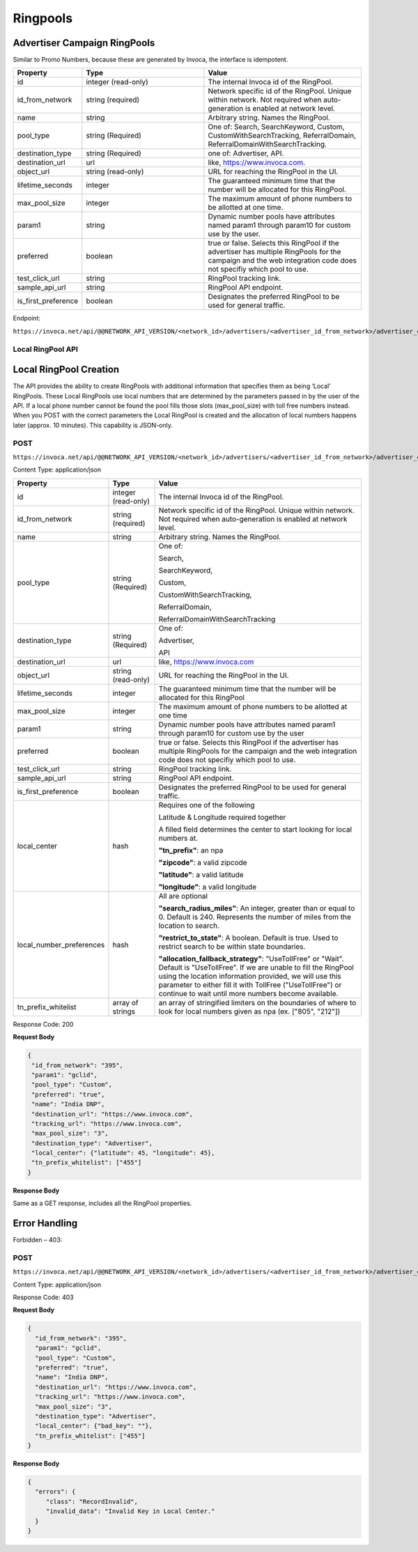 Ringpools
=========

Advertiser Campaign RingPools
""""""""""""""""""""""""""""""""""""""""""""""""""""

Similar to Promo Numbers, because these are generated by Invoca, the interface is idempotent.

.. list-table::
  :widths: 11 34 40
  :header-rows: 1
  :class: parameters

  * - Property
    - Type
    - Value

  * - id
    - integer (read-only)
    - The internal Invoca id of the RingPool.

  * - id_from_network
    - string (required)
    - Network specific id of the RingPool. Unique within network. Not required when auto-generation is enabled at network level.

  * - name
    - string
    - Arbitrary string. Names the RingPool.

  * - pool_type
    - string (Required)
    - One of: Search, SearchKeyword, Custom, CustomWithSearchTracking, ReferralDomain, ReferralDomainWithSearchTracking.

  * - destination_type
    - string (Required)
    - one of: Advertiser, API.

  * - destination_url
    - url
    - like, https://www.invoca.com.

  * - object_url
    - string (read-only)
    - URL for reaching the RingPool in the UI.

  * - lifetime_seconds
    - integer
    - The guaranteed minimum time that the number will be allocated for this RingPool.

  * - max_pool_size
    - integer
    - The maximum amount of phone numbers to be allotted at one time.

  * - param1
    - string
    - Dynamic number pools have attributes named param1 through param10 for custom use by the user.

  * - preferred
    - boolean
    - true or false. Selects this RingPool if the advertiser has multiple RingPools for the campaign and the web integration code does not specifiy which pool to use.

  * - test_click_url
    - string
    - RingPool tracking link.

  * - sample_api_url
    - string
    - RingPool API endpoint.

  * - is_first_preference
    - boolean
    - Designates the preferred RingPool to be used for general traffic.

Endpoint:

``https://invoca.net/api/@@NETWORK_API_VERSION/<network_id>/advertisers/<advertiser_id_from_network>/advertiser_campaigns/<advertiser_campaign_id_from_network>/ring_pools/<ring_pool_id_from_network>.json``

.. api_endpoint::
   :verb: GET
   :path: /ring_pools
   :description: Get all RingPools
   :page: get_ring_pools

.. api_endpoint::
   :verb: GET
   :path: /ring_pools/&lt;ring_pool_id&gt;
   :description: Get a RingPool
   :page: get_ring_pool

.. api_endpoint::
   :verb: POST
   :path: /ring_pools
   :description: Create a RingPool
   :page: post_ring_pools

.. api_endpoint::
   :verb: PUT
   :path: /ring_pools/&lt;ring_pool_id&gt;
   :description: Update a RingPool
   :page: put_ring_pool

.. api_endpoint::
   :verb: DELETE
   :path: /ring_pools/&lt;ring_pool_id&gt;
   :description: Delete a RingPool
   :page: delete_ring_pool


Local RingPool API
------------------

Local RingPool Creation
"""""""""""""""""""""""

The API provides the ability to create RingPools with additional information that specifies them as being ‘Local’ RingPools. These Local RingPools use local numbers that are determined by the parameters passed in by the user of the API. If a local phone number cannot be found the pool fills those slots (max_pool_size) with toll free numbers instead. When you POST with the correct parameters the Local RingPool is created and the allocation of local numbers happens later (approx. 10 minutes). This capability is JSON-only.

POST
----

``https://invoca.net/api/@@NETWORK_API_VERSION/<network_id>/advertisers/<advertiser_id_from_network>/advertiser_campaigns/<advertiser_campaign_id_from_network>/ring_pools.json``

Content Type: application/json

.. list-table::
  :widths: 11 8 40
  :header-rows: 1
  :class: parameters

  * - Property
    - Type
    - Value

  * - id
    - integer (read-only)
    - The internal Invoca id of the RingPool.

  * - id_from_network
    - string (required)
    - Network specific id of the RingPool. Unique within network. Not required when auto-generation is enabled at network level.

  * - name
    - string
    - Arbitrary string. Names the RingPool.

  * - pool_type
    - string (Required)
    - One of:

      Search,

      SearchKeyword,

      Custom,

      CustomWithSearchTracking,

      ReferralDomain,

      ReferralDomainWithSearchTracking

  * - destination_type
    - string (Required)
    - One of:

      Advertiser,

      API

  * - destination_url
    - url
    - like, https://www.invoca.com

  * - object_url
    - string (read-only)
    - URL for reaching the RingPool in the UI.

  * - lifetime_seconds
    - integer
    - The guaranteed minimum time that the number will be allocated for this RingPool

  * - max_pool_size
    - integer
    - The maximum amount of phone numbers to be allotted at one time

  * - param1
    - string
    - Dynamic number pools have attributes named param1 through param10 for custom use by the user

  * - preferred
    - boolean
    - true or false.  Selects this RingPool if the advertiser has multiple RingPools for the campaign and the web integration code does not specifiy which pool to use.

  * - test_click_url
    - string
    - RingPool tracking link.

  * - sample_api_url
    - string
    - RingPool API endpoint.

  * - is_first_preference
    - boolean
    - Designates the preferred RingPool to be used for general traffic.

  * - local_center
    - hash
    - Requires one of the following

      Latitude & Longitude required together

      A filled field determines the center to start looking for local numbers at.

      **"tn_prefix"**: an npa

      **"zipcode"**: a valid zipcode

      **"latitude"**: a valid latitude

      **"longitude"**: a valid longitude

  * - local_number_preferences
    - hash
    - All are optional

      **"search_radius_miles"**: An integer, greater than or equal to 0. Default is 240. Represents the number of miles from the location to search.

      **"restrict_to_state"**: A boolean. Default is true. Used to restrict search to be within state boundaries.

      **"allocation_fallback_strategy"**: "UseTollFree" or "Wait". Default is "UseTollFree". If we are unable to fill the RingPool using the location information provided, we will use this parameter to either fill it with TollFree ("UseTollFree") or continue to wait until more numbers become available.

  * - tn_prefix_whitelist
    - array of strings
    - an array of stringified limiters on the boundaries of where to look for local numbers given as npa (ex. ["805", "212"])

Response Code: 200

**Request Body**

.. code-block:: json

  {
   "id_from_network": "395",
   "param1": "gclid",
   "pool_type": "Custom",
   "preferred": "true",
   "name": "India DNP",
   "destination_url": "https://www.invoca.com",
   "tracking_url": "https://www.invoca.com",
   "max_pool_size": "3",
   "destination_type": "Advertiser",
   "local_center": {"latitude": 45, "longitude": 45},
   "tn_prefix_whitelist": ["455"]
  }

**Response Body**

Same as a GET response, includes all the RingPool properties.

Error Handling
""""""""""""""

Forbidden – 403:

POST
----

``https://invoca.net/api/@@NETWORK_API_VERSION/<network_id>/advertisers/<advertiser_id_from_network>/advertiser_campaigns/<advertiser_campaign_id_from_network>/ring_pools.json``

Content Type: application/json

Response Code: 403

**Request Body**

.. code-block:: json

  {
    "id_from_network": "395",
    "param1": "gclid",
    "pool_type": "Custom",
    "preferred": "true",
    "name": "India DNP",
    "destination_url": "https://www.invoca.com",
    "tracking_url": "https://www.invoca.com",
    "max_pool_size": "3",
    "destination_type": "Advertiser",
    "local_center": {"bad_key": ""},
    "tn_prefix_whitelist": ["455"]
  }

**Response Body**

.. code-block:: json

  {
    "errors": {
       "class": "RecordInvalid",
       "invalid_data": "Invalid Key in Local Center."
    }
  }
